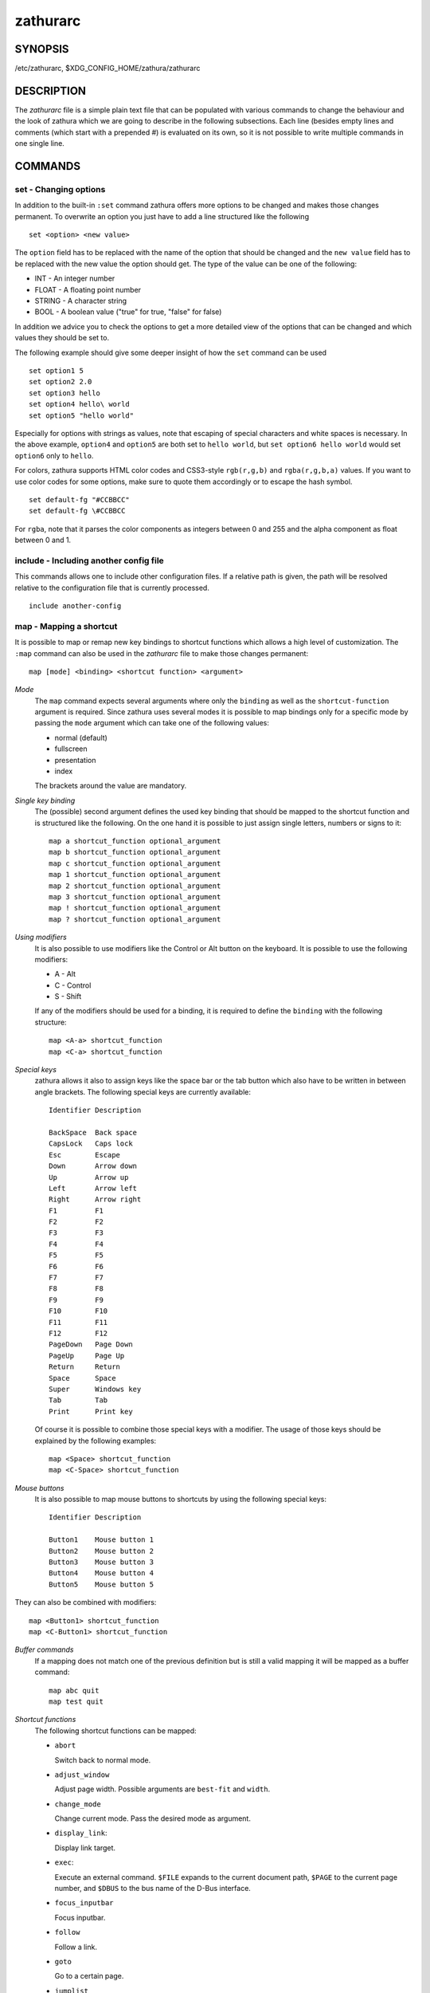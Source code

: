 *********
zathurarc
*********

SYNOPSIS
========

/etc/zathurarc, $XDG_CONFIG_HOME/zathura/zathurarc

DESCRIPTION
===========

The *zathurarc* file is a simple plain text file that can be populated with
various commands to change the behaviour and the look of zathura which we are
going to describe in the following subsections. Each line (besides empty lines
and comments (which start with a prepended #) is evaluated on its own, so it
is not possible to write multiple commands in one single line.

COMMANDS
========

set - Changing options
----------------------

In addition to the built-in ``:set`` command zathura offers more options to be
changed and makes those changes permanent. To overwrite an option you just have
to add a line structured like the following

::

    set <option> <new value>

The ``option`` field has to be replaced with the name of the option that should be
changed and the ``new value`` field has to be replaced with the new value the
option should get. The type of the value can be one of the following:

* INT - An integer number
* FLOAT - A floating point number
* STRING - A character string
* BOOL - A boolean value ("true" for true, "false" for false)

In addition we advice you to check the options to get a more detailed view of
the options that can be changed and which values they should be set to.

The following example should give some deeper insight of how the ``set`` command
can be used

::

    set option1 5
    set option2 2.0
    set option3 hello
    set option4 hello\ world
    set option5 "hello world"

Especially for options with strings as values, note that escaping of special characters and white
spaces is necessary. In the above example, ``option4`` and ``option5`` are both set to ``hello
world``, but ``set option6 hello world`` would set ``option6`` only to ``hello``.

For colors, zathura supports HTML color codes and CSS3-style ``rgb(r,g,b)`` and ``rgba(r,g,b,a)``
values. If you want to use color codes for some options, make sure to quote them accordingly or
to escape the hash symbol.

::

    set default-fg "#CCBBCC"
    set default-fg \#CCBBCC


For ``rgba``, note that it parses the color components as integers between 0 and 255 and the alpha
component as float between 0 and 1.


include - Including another config file
---------------------------------------
This commands allows one to include other configuration files. If a relative
path is given, the path will be resolved relative to the configuration file that
is currently processed.

::

    include another-config

map - Mapping a shortcut
------------------------
It is possible to map or remap new key bindings to shortcut functions which
allows a high level of customization. The ``:map`` command can also be used in
the *zathurarc* file to make those changes permanent:

::

    map [mode] <binding> <shortcut function> <argument>

*Mode*
  The ``map`` command expects several arguments where only the ``binding`` as well as
  the ``shortcut-function`` argument is required. Since zathura uses several modes
  it is possible to map bindings only for a specific mode by passing the ``mode``
  argument which can take one of the following values:

  * normal (default)
  * fullscreen
  * presentation
  * index

  The brackets around the value are mandatory.

*Single key binding*
  The (possible) second argument defines the used key binding that should be
  mapped to the shortcut function and is structured like the following. On the one
  hand it is possible to just assign single letters, numbers or signs to it:

  ::

      map a shortcut_function optional_argument
      map b shortcut_function optional_argument
      map c shortcut_function optional_argument
      map 1 shortcut_function optional_argument
      map 2 shortcut_function optional_argument
      map 3 shortcut_function optional_argument
      map ! shortcut_function optional_argument
      map ? shortcut_function optional_argument

*Using modifiers*
  It is also possible to use modifiers like the Control or Alt button on the
  keyboard. It is possible to use the following modifiers:

  * A - Alt
  * C - Control
  * S - Shift

  If any of the modifiers should be used for a binding, it is required to define
  the ``binding`` with the following structure:

  ::

      map <A-a> shortcut_function
      map <C-a> shortcut_function

*Special keys*
  zathura allows it also to assign keys like the space bar or the tab button which
  also have to be written in between angle brackets. The following special keys
  are currently available:

  ::

    Identifier Description

    BackSpace  Back space
    CapsLock   Caps lock
    Esc        Escape
    Down       Arrow down
    Up         Arrow up
    Left       Arrow left
    Right      Arrow right
    F1         F1
    F2         F2
    F3         F3
    F4         F4
    F5         F5
    F6         F6
    F7         F7
    F8         F8
    F9         F9
    F10        F10
    F11        F11
    F12        F12
    PageDown   Page Down
    PageUp     Page Up
    Return     Return
    Space      Space
    Super      Windows key
    Tab        Tab
    Print      Print key

  Of course it is possible to combine those special keys with a modifier. The
  usage of those keys should be explained by the following examples:

  ::

    map <Space> shortcut_function
    map <C-Space> shortcut_function

*Mouse buttons*
  It is also possible to map mouse buttons to shortcuts by using the following
  special keys:

  ::

    Identifier Description

    Button1    Mouse button 1
    Button2    Mouse button 2
    Button3    Mouse button 3
    Button4    Mouse button 4
    Button5    Mouse button 5

They can also be combined with modifiers:

::

    map <Button1> shortcut_function
    map <C-Button1> shortcut_function

*Buffer commands*
  If a mapping does not match one of the previous definition but is still a valid
  mapping it will be mapped as a buffer command:

  ::

    map abc quit
    map test quit

*Shortcut functions*
  The following shortcut functions can be mapped:

  * ``abort``

    Switch back to normal mode.

  * ``adjust_window``

    Adjust page width. Possible arguments are ``best-fit`` and ``width``.

  * ``change_mode``

    Change current mode. Pass the desired mode as argument.

  * ``display_link``:

    Display link target.

  * ``exec``:

    Execute an external command. ``$FILE`` expands to the current document path,
    ``$PAGE`` to the current page number, and ``$DBUS`` to the bus name of the
    D-Bus interface.

  * ``focus_inputbar``

    Focus inputbar.

  * ``follow``

    Follow a link.

  * ``goto``

    Go to a certain page.

  * ``jumplist``

    Move forwards/backwards in the jumplist. Pass ``forward`` as argument to
    move to the next entry and ``backward`` to move to the previous one.

  * ``navigate``

    Navigate to the next/previous page.

  * ``navigate_index``

    Navigate through the index.

  * ``print``

    Show the print dialog.

  * ``quit``

    Quit zathura.

  * ``recolor``

    Recolor pages.

  * ``reload``

    Reload the document.

  * ``rotate``

    Rotate the page. Pass ``rotate-ccw`` as argument for counterclockwise rotation
    and ``rotate-cw`` for clockwise rotation.

  * ``scroll``

    Scroll.

  * ``search``

    Search next/previous item. Pass ``forward`` as argument to search for the next
    hit and ``backward`` to search for the previous hit.

  * ``set``

    Set an option.

  * ``snap_to_page``

    Snaps to the current page. Equivalent to ``goto <current_page>``

  * ``toggle_fullscreen``

    Toggle fullscreen.

  * ``toggle_index``

    Show or hide index.

  * ``toggle_inputbar``

    Show or hide inputbar.

  * ``toggle_page_mode``

    Toggle between one and multiple pages per row.

  * ``toggle_statusbar``

    Show or hide statusbar.

  * ``zoom``

    Zoom in or out.

  * ``mark_add``

    Set a quickmark.

  * ``mark_evaluate``

    Go to a quickmark.

  * ``feedkeys``

    Simulate key presses. Note that all keys will be interpreted as if pressing a
    key on the keyboard. To input uppercase letters, follow the same convention as
    for key bindings, i.e. for ``X``, use ``<S-X>``.


*Pass arguments*
  Some shortcut function require or have optional arguments which influence the
  behaviour of them. Those can be passed as the last argument:

  ::

    map <C-i> zoom in
    map <C-o> zoom out

  Possible arguments are:

  * best-fit
  * bottom
  * backward
  * collapse
  * collapse-all
  * default
  * down
  * expand
  * expand-all
  * forward
  * full-down
  * full-up
  * half-down
  * half-up
  * in
  * left
  * next
  * out
  * page-bottom
  * page-top
  * previous
  * right
  * rotate-ccw
  * rotate-cw
  * select
  * specific
  * toggle
  * top
  * up
  * width

unmap - Removing a shortcut
---------------------------
In addition to mapping or remaping custom key bindings it is possible to remove
existing ones by using the ``:unmap`` command. The command is used in the
following way (the explanation of the parameters is described in the ``map``
section of this document

::

    unmap [mode] <binding>


OPTIONS
=======

This section describes settings concerning the behaviour of girara and
zathura. The settings described here can be changed with ``set``.

girara
------

*n-completion-items*
  Defines the maximum number of displayed completion entries.

  * Value type: Integer
  * Default value: 15

*completion-bg*
  Defines the background color that is used for command line completion
  entries

  * Value type: String
  * Default value: #232323

*completion-fg*
  Defines the foreground color that is used for command line completion
  entries

  * Value type: String
  * Default value: #DDDDDD

*completion-group-bg*
  Defines the background color that is used for command line completion
  group elements

  * Value type: String
  * Default value: #000000

*completion-group-fg*
  Defines the foreground color that is used for command line completion
  group elements

  * Value type: String
  * Default value: #DEDEDE

*completion-highlight-bg*
  Defines the background color that is used for the current command line
  completion element

  * Value type: String
  * Default value: #9FBC00

*completion-highlight-fg*
  Defines the foreground color that is used for the current command line
  completion element

  * Value type: String
  * Default value: #232323

*default-bg*
  Defines the default background color

  * Value type: String
  * Default value: #000000

*default-fg*
  Defines the default foreground color

  * Value type: String
  * Default value: #DDDDDD

*exec-command*
  Defines a command the should be prepended to any command run with exec.

  * Value type: String
  * Default value:

*font*
  Defines the font that will be used

  * Value type: String
  * Default value: monospace normal 9

*guioptions*
  Shows or hides GUI elements.
  If it contains 'c', the command line is displayed.
  If it contains 's', the statusbar is displayed.
  If it contains 'h', the horizontal scrollbar is displayed.
  If it contains 'v', the vertical scrollbar is displayed.

  * Value type: String
  * Default value: s

*inputbar-bg*
  Defines the background color for the inputbar

  * Value type: String
  * Default value: #131313

*inputbar-fg*
  Defines the foreground color for the inputbar

  * Value type: String
  * Default value: #9FBC00

*notification-bg*
  Defines the background color for a notification

  * Value type: String
  * Default value: #FFFFFF

*notification-fg*
  Defines the foreground color for a notification

  * Value type: String
  * Default value: #000000

*notification-error-bg*
  Defines the background color for an error notification

  * Value type: String
  * Default value: #FF1212

*notification-error-fg*
  Defines the foreground color for an error notification

  * Value type: String
  * Default value: #FFFFFF

*notification-warning-bg*
  Defines the background color for a warning notification

  * Value type: String
  * Default value: #FFF712

*notification-warning-fg*
  Defines the foreground color for a warning notification

  * Value type: String
  * Default value: #FFFFFF

*statusbar-bg*
  Defines the background color of the statusbar

  * Value type: String
  * Default value: #000000

*statusbar-fg*
  Defines the foreground color of the statusbar

  * Value type: String
  * Default value: #FFFFFF

*statusbar-h-padding*
  Defines the horizontal padding of the statusbar and notificationbar

  * Value type: Integer
  * Default value: 8

*statusbar-v-padding*
  Defines the vertical padding of the statusbar and notificationbar

  * Value type: Integer
  * Default value: 2

*window-icon*
  Defines the path for a icon to be used as window icon.

  * Value type: String
  * Default value:

*window-height*
  Defines the window height on startup

  * Value type: Integer
  * Default value: 600

*window-width*
  Defines the window width on startup

  * Value type: Integer
  * Default value: 800

zathura
-------

  This section describes settings concerning the behaviour of zathura.

*abort-clear-search*
  Defines if the search results should be cleared on abort.

  * Value type: Boolean
  * Default value: true

*adjust-open*
  Defines which auto adjustment mode should be used if a document is loaded.
  Possible options are "best-fit" and "width".

  * Value type: String
  * Default value: best-fit

*advance-pages-per-row*
  Defines if the number of pages per row should be honored when advancing a page.

  * Value type: Boolean
  * Default value: false

*continuous-hist-save*
  Tells zathura whether to save document history at each page change or only when
  closing a document.

  * Value type: Boolean
  * Default value: false

*database*
  Defines the database backend to use for bookmarks and input history. Possible
  values are "plain", "sqlite" and "null". If "null" is used, bookmarks and
  input history will not be stored.

  Note that the "plain" backend is deprecated. If selected, the "sqlite" backend
  will import old history from the "plain" database and operation will continue
  with the "sqlite" backend. After the first import, the setting can safely be
  changed to "sqlite". The default will change after a release of Debian trixie.

  * Value type: String
  * Default value: plain

*dbus-raise-window*
  Defines whether zathura's window should be raised when receiving certain
  commands via D-Bus.

  * Value type: Boolean
  * Default value: true

*dbus-service*
  En/Disables the D-Bus service. If the services is disabled, SyncTeX forward
  synchronization is not available.

  * Value type: Boolean
  * Default value: true

*double-click-follow*
  Defines whether double or single click on a link should trigger follow.

  * Value type: Boolean
  * Default value: true

*filemonitor*
  Defines the file monitor backend used to check for changes in files. Possible
  values are "glib", "signal" (if signal handling is supported), and "noop". The
  "noop" file monitor does not trigger reloads.

  * Value type: String
  * Default value: glib

*first-page-column*
  Defines the column in which the first page will be displayed.
  This setting is stored separately for every value of pages-per-row according to
  the following pattern <1 page per row>:[<2 pages per row>[: ...]]. The last
  value in the list will be used for all other number of pages per row if not set
  explicitly.

  Per default, the first column is set to 2 for double-page layout, i.e. the value
  is set to 1:2. A value of 1:1:3 would put the first page in dual-page layout in
  the first column, and for layouts with more columns the first page would be put
  in the 3rd column.

  * Value type: String
  * Default value: 1:2

*highlight-active-color*
  Defines the color that is used to show the current selected highlighted element
  (e.g: current search result)

  * Value type: String
  * Default value: rgba(0,188,0,0.5)

*highlight-color*
  Defines the color that is used for highlighting parts of the document (e.g.:
  show search results)

  * Value type: String
  * Default value: rgba(159,251,0,0.5)

*highlight-fg*
  Defines the color that is used for text when highlighting parts of the
  document (e.g.: number for links).

  * Value type: String
  * Default value: rgba(0,0,0,0.5)

*highlighter-modifier*
  Defines the modifier that needs to be pressed together with the left mouse button
  to draw the highlighter. Possible values are "shift", "ctrl" and "alt".

  * Value type: String
  * Default value: shift

*incremental-search*
  En/Disables incremental search (search while typing).

  * Value type: Boolean
  * Default value: true

*index-active-bg*
  Define the background color of the selected element in index mode.

  * Value type: String
  * Default value: #9FBC00

*index-active-fg*
  Defines the foreground color of the selected element in index mode.

  * Value type: String
  * Default value: #232323

*index-bg*
  Define the background color of the index mode.

  * Value type: String
  * Default value: #232323

*index-fg*
  Defines the foreground color of the index mode.

  * Value type: String
  * Default value: #DDDDDD

*link-hadjust*
  En/Disables aligning to the left internal link targets, for example from the
  index.

  * Value type: Boolean
  * Default value: true

*link-zoom*
  En/Disables the ability of changing zoom when following links.

  * Value type: Boolean
  * Default value: true

*page-cache-size*
  Defines the maximum number of pages that could be kept in the page cache. When
  the cache is full and a new page that isn't cached becomes visible, the least
  recently viewed page in the cache will be evicted to make room for the new one.
  Large values for this variable are NOT recommended, because this will lead to
  consuming a significant portion of the system memory.

  * Value type: Integer
  * Default value: 15

*page-padding*
  The page padding defines the gap in pixels between each rendered page.

  * Value type: Integer
  * Default value: 1

*page-right-to-left*
  Defines whether pages in multi-column view should start from the right side.

  * Value type: Boolean
  * Default value: false

*page-thumbnail-size*
  Defines the maximum size in pixels of the thumbnail that could be kept in the
  thumbnail cache per page. The thumbnail is scaled for a quick preview during
  zooming before the page is rendered. When the page is rendered, the result is
  saved as the thumbnail only if the size is no more than this value. A larger
  value increases quality but introduces longer delay in zooming and uses more
  system memory.

  * Value type: Integer
  * Default value: 4194304 (4M)

*pages-per-row*
  Defines the number of pages that are rendered next to each other in a row.

  * Value type: Integer
  * Default value: 1

*recolor*
  En/Disables recoloring

  * Value type: Boolean
  * Default value: false

*recolor-darkcolor*
  Defines the color value that is used to represent dark colors in recoloring mode

  * Value type: String
  * Default value: #FFFFFF

*recolor-keephue*
  En/Disables keeping original hue when recoloring

  * Value type: Boolean
  * Default value: false

*recolor-lightcolor*
  Defines the color value that is used to represent light colors in recoloring mode

  * Value type: String
  * Default value: #000000

*recolor-reverse-video*
  Defines if original image colors should be kept while recoloring.

  * Value type: Boolean
  * Default value: false

*render-loading*
  Defines if the "Loading..." text should be displayed if a page is rendered.

  * Value type: Boolean
  * Default value: true

*render-loading-bg*
  Defines the background color that is used for the "Loading..." text.

  * Value type: String
  * Default value: #FFFFFF

*render-loading-fg*
  Defines the foreground color that is used for the "Loading..." text.

  * Value type: String
  * Default value: #000000

*sandbox*
  Defines the sandbox mode to use for the seccomp syscall filter. Possible
  values are "none", "normal" and "strict". If "none" is used, the sandbox
  will be disabled. The use of "normal" will provide minimal protection and
  allow normal use of zathura with support for all features. The "strict" mode
  is a read only sandbox that is intended for viewing documents only.

  * Value type: String
  * Default value: normal

  Some features are disabled when using strict sandbox mode:

  * saving/writing files
  * use of input methods like ibus
  * printing
  * bookmarks and history

  The strict sandbox mode is still experimental with some libc implementations.
  Currently supported and tested libc implementations: glibc

  No feature regressions are expected when using normal sandbox mode.

  When running under WSL, the default is "none" since seccomp is not supported in
  that environment.

*scroll-full-overlap*
  Defines the proportion of the current viewing area that should be
  visible after scrolling a full page.

  * Value type: Float
  * Default value: 0

*scroll-hstep*
  Defines the horizontal step size of scrolling by calling the scroll command once

  * Value type: Float
  * Default value: -1

*scroll-step*
  Defines the step size of scrolling by calling the scroll command once

  * Value type: Float
  * Default value: 40

*scroll-page-aware*
  Defines if scrolling by half or full pages stops at page boundaries.

  * Value type: Boolean
  * Default value: false

*scroll-wrap*
  Defines if the last/first page should be wrapped

  * Value type: Boolean
  * Default value: false

*search-hadjust*
  En/Disables horizontally centered search results.

  * Value type: Boolean
  * Default value: true

*selection-clipboard*
  Defines the X clipboard into which mouse-selected data will be written.  When it
  is "clipboard", selected data will be written to the CLIPBOARD clipboard, and
  can be pasted using the Ctrl+v key combination.  When it is "primary", selected
  data will be written to the PRIMARY clipboard, and can be pasted using the
  middle mouse button, or the Shift-Insert key combination.

  * Value type: String
  * Default value: primary

*selection-notification*
  Defines if a notification should be displayed after selecting text.

  * Value type: Boolean
  * Default value: true

*signature-error-color*
  Defines the background color when displaying additional information for
  signatures with errors.

  * Value type: String
  * Default value: rgba(92%,11%,14%,0.9)

*signature-success-color*
  Defines the background color when displaying additional information for valid
  signatures.

  * Value type: String
  * Default value: rgba(18%,80%,33%,0.9)

*signature-warning-color*
  Defines the background color when displaying additional information for
  signatures with warnings.

  * Value type: String
  * Default value: rgba(100%,84%,0%,0.9)

*show-directories*
  Defines if the directories should be displayed in completion.

  * Value type: Boolean
  * Default value: true

*show-hidden*
  Defines if hidden files and directories should be displayed in completion.

  * Value type: Boolean
  * Default value: false

*show-recent*
  Defines the number of recent files that should be displayed in completion.
  If the value is negative, no upper bounds are applied. If the value is 0, no
  recent files are shown.

  * Value type: Integer
  * Default value: 10

*show-signature-information*
  Defines whether additional information on signatures embedded in documents
  should be displayed.

  * value type: Boolean
  * Default value false

*statusbar-basename*
  Use basename of the file in the statusbar.

  * Value type: Boolean
  * Default value: false

*statusbar-home-tilde*
  Display a short version of the file path, which replaces $HOME with ~, in the statusbar.

  * Value type: Boolean
  * Default value: false

*statusbar-page-percent*
  Display (current page / total pages) as a percent in the statusbar.

  * Value type: Boolean
  * Default value: false

*synctex*
  En/Disables SyncTeX backward synchronization support.

  * Value type: Boolean
  * Default value: true

*synctex-edit-modifier*
  Defines the modifier that needs to be pressed together with the left mouse button
  to trigger the SyncTeX backward synchronization. Possible values are "shift",
  "ctrl" and "alt".

  * Value type: String
  * Default value: ctrl

*synctex-editor-command*
  Defines the command executed for SyncTeX backward synchronization.

  * Value type: String
  * Default value:

*vertical-center*
  Center the screen at the vertical midpoint of the page by default.

  * Value type: Boolean
  * Default value: false

*window-icon-document*
  Defines whether the window document should be updated based on the first page of
  a dcument.

  * Value type: Boolean
  * Default value: false

*window-title-basename*
  Use basename of the file in the window title.

  * Value type: Boolean
  * Default value: false

*window-title-home-tilde*
  Display a short version of the file path, which replaces $HOME with ~, in the window title.

  * Value type: Boolean
  * Default value: false

*window-title-page*
  Display the page number in the window title.

  * Value type: Boolean
  * Default value: false

*zoom-center*
  En/Disables horizontally centered zooming.

  * Value type: Boolean
  * Default value: false

*zoom-max*
  Defines the maximum percentage that the zoom level can be.

  * Value type: Integer
  * Default value: 1000

*zoom-min*
  Defines the minimum percentage that the zoom level can be.

  * Value type: Integer
  * Default value: 10

*zoom-step*
  Defines the amount of percent that is zoomed in or out on each command.

  * Value type: Integer
  * Default value: 10

SEE ALSO
========

zathura(1)
